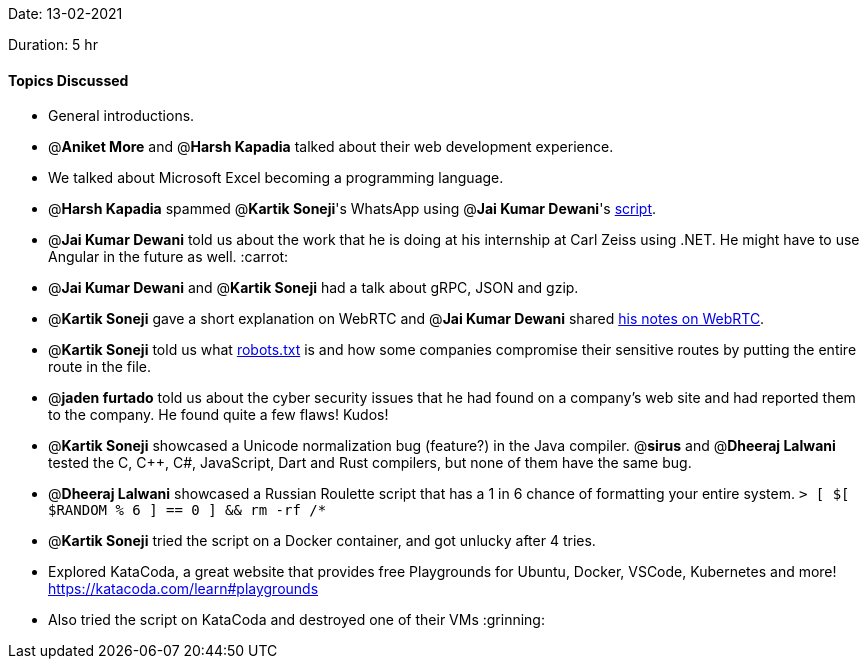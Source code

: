 Date: 13-02-2021

Duration: 5 hr 

==== Topics Discussed

* General introductions.
* @*Aniket More* and @*Harsh Kapadia* talked about their web development experience.
* We talked about Microsoft Excel becoming a programming language.
* @*Harsh Kapadia* spammed @*Kartik Soneji*'s WhatsApp using @*Jai Kumar Dewani*'s https://blogs.jaid.tech/automate-whatsapp/[script].
* @*Jai Kumar Dewani* told us about the work that he is doing at his internship at Carl Zeiss using .NET. He might have to use Angular in the future as well. :carrot:
* @*Jai Kumar Dewani* and @*Kartik Soneji* had a talk about gRPC, JSON and gzip.
* @*Kartik Soneji* gave a short explanation on WebRTC and @*Jai Kumar Dewani* shared https://www.notion.so/WebRTC-d6e722f7ec7f44378e721746345fba50[his notes on WebRTC].
* @*Kartik Soneji* told us what http://www.robotstxt.org/[robots.txt] is and how some companies compromise their sensitive routes by putting the entire route in the file.
* @*jaden furtado* told us about the cyber security issues that he had found on a company's web site and had reported them to the company. He found quite a few flaws! Kudos!
* @*Kartik Soneji* showcased a Unicode normalization bug (feature?) in the Java compiler. @*sirus*  and @*Dheeraj Lalwani* tested  the C, C{pp}, C#, JavaScript, Dart and Rust compilers, but none of them have the same bug.
* @*Dheeraj Lalwani* showcased a Russian Roulette script that has a 1 in 6 chance of formatting your entire system.
`> [ $[ $RANDOM % 6 ] == 0 ] && rm -rf /*`
* @*Kartik Soneji* tried the script on a Docker container, and got unlucky after 4 tries.
* Explored KataCoda, a great website that provides free Playgrounds for Ubuntu, Docker, VSCode, Kubernetes and more! +
https://katacoda.com/learn#playgrounds
* Also tried the script on KataCoda and destroyed one of their VMs :grinning:
